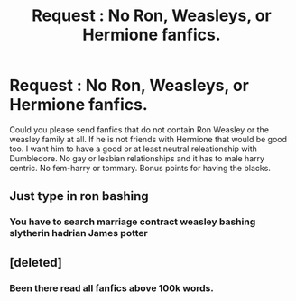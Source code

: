 #+TITLE: Request : No Ron, Weasleys, or Hermione fanfics.

* Request : No Ron, Weasleys, or Hermione fanfics.
:PROPERTIES:
:Author: Ravvvvvy
:Score: 0
:DateUnix: 1612291911.0
:DateShort: 2021-Feb-02
:FlairText: Request
:END:
Could you please send fanfics that do not contain Ron Weasley or the weasley family at all. If he is not friends with Hermione that would be good too. I want him to have a good or at least neutral releationship with Dumbledore. No gay or lesbian relationships and it has to male harry centric. No fem-harry or tommary. Bonus points for having the blacks.


** Just type in ron bashing
:PROPERTIES:
:Author: SnooMuffins223
:Score: 1
:DateUnix: 1614582766.0
:DateShort: 2021-Mar-01
:END:

*** You have to search marriage contract weasley bashing slytherin hadrian James potter
:PROPERTIES:
:Author: helpmepleaseandtha
:Score: 1
:DateUnix: 1615091866.0
:DateShort: 2021-Mar-07
:END:


** [deleted]
:PROPERTIES:
:Score: 1
:DateUnix: 1612361638.0
:DateShort: 2021-Feb-03
:END:

*** Been there read all fanfics above 100k words.
:PROPERTIES:
:Author: Ravvvvvy
:Score: 1
:DateUnix: 1612382806.0
:DateShort: 2021-Feb-03
:END:
